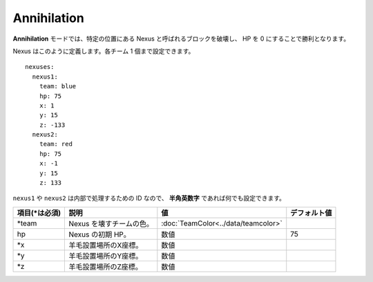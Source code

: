 Annihilation
=============

**Annihilation** モードでは、特定の位置にある Nexus と呼ばれるブロックを破壊し、 HP を 0 にすることで勝利となります。

Nexus はこのように定義します。各チーム 1 個まで設定できます。

::

	nexuses:
	  nexus1:
	    team: blue
	    hp: 75
	    x: 1
	    y: 15
	    z: -133
	  nexus2:
	    team: red
	    hp: 75
	    x: -1
	    y: 15
	    z: 133

``nexus1`` や ``nexus2`` は内部で処理するための ID なので、 **半角英数字** であれば何でも設定できます。

================= ============================ ===================================== =============
項目(\*は必須)    説明                         値                                    デフォルト値
================= ============================ ===================================== =============
\*team            Nexus を壊すチームの色。     :doc:`TeamColor<../data/teamcolor>`
hp                Nexus の初期 HP。            数値                                  75
\*x               羊毛設置場所のX座標。        数値
\*y               羊毛設置場所のY座標。        数値
\*z               羊毛設置場所のZ座標。        数値
================= ============================ ===================================== =============

